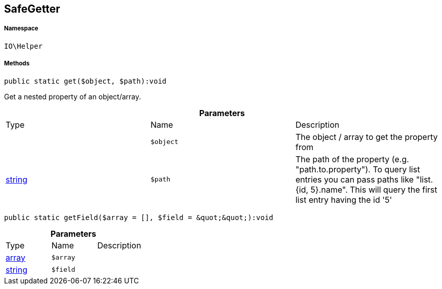 :table-caption!:
:example-caption!:
:source-highlighter: prettify
:sectids!:
[[io__safegetter]]
== SafeGetter





===== Namespace

`IO\Helper`






===== Methods

[source%nowrap, php]
----

public static get($object, $path):void

----

    





Get a nested property of an object/array.

.*Parameters*
|===
|Type |Name |Description
|
a|`$object`
|The object / array to get the property from

|link:http://php.net/string[string^]
a|`$path`
|The path of the property (e.g. "path.to.property").
To query list entries you can pass paths like "list.{id, 5}.name".
This will query the first list entry having the id '5'
|===


[source%nowrap, php]
----

public static getField($array = [], $field = &quot;&quot;):void

----

    







.*Parameters*
|===
|Type |Name |Description
|link:http://php.net/array[array^]
a|`$array`
|

|link:http://php.net/string[string^]
a|`$field`
|
|===


